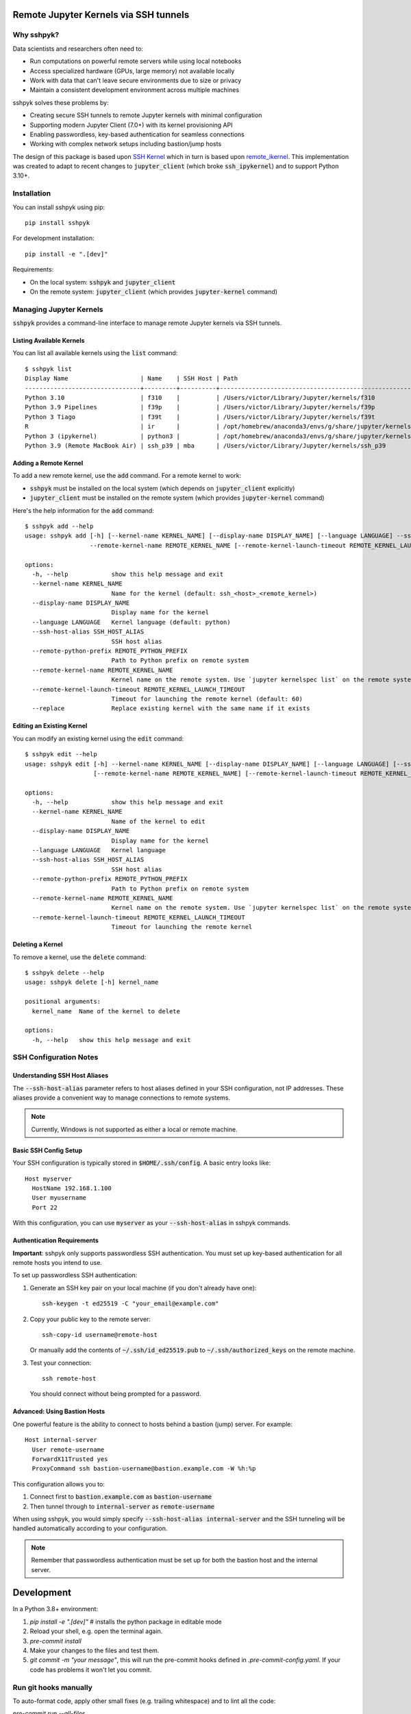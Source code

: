 Remote Jupyter Kernels via SSH tunnels
######################################

Why sshpyk?
**********

Data scientists and researchers often need to:

* Run computations on powerful remote servers while using local notebooks
* Access specialized hardware (GPUs, large memory) not available locally
* Work with data that can't leave secure environments due to size or privacy
* Maintain a consistent development environment across multiple machines

sshpyk solves these problems by:

* Creating secure SSH tunnels to remote Jupyter kernels with minimal configuration
* Supporting modern Jupyter Client (7.0+) with its kernel provisioning API
* Enabling passwordless, key-based authentication for seamless connections
* Working with complex network setups including bastion/jump hosts

The design of this package is based upon `SSH Kernel <https://github.com/bernhard-42/ssh_ipykernel>`_ which
in turn is based upon `remote_ikernel <https://bitbucket.org/tdaff/remote_ikernel>`_. This implementation was
created to adapt to recent changes to :code:`jupyter_client` (which broke :code:`ssh_ipykernel`)
and to support Python 3.10+.

Installation
***********

You can install sshpyk using pip::

    pip install sshpyk

For development installation::

    pip install -e ".[dev]"

Requirements:

* On the local system: :code:`sshpyk` and :code:`jupyter_client`
* On the remote system: :code:`jupyter_client` (which provides :code:`jupyter-kernel` command)

Managing Jupyter Kernels
************************

:code:`sshpyk` provides a command-line interface to manage remote Jupyter kernels via SSH tunnels.

Listing Available Kernels
=========================

You can list all available kernels using the :code:`list` command::

  $ sshpyk list
  Display Name                    | Name    | SSH Host | Path
  --------------------------------+---------+----------+-------------------------------------------------------------
  Python 3.10                     | f310    |          | /Users/victor/Library/Jupyter/kernels/f310
  Python 3.9 Pipelines            | f39p    |          | /Users/victor/Library/Jupyter/kernels/f39p
  Python 3 Tiago                  | f39t    |          | /Users/victor/Library/Jupyter/kernels/f39t
  R                               | ir      |          | /opt/homebrew/anaconda3/envs/g/share/jupyter/kernels/ir
  Python 3 (ipykernel)            | python3 |          | /opt/homebrew/anaconda3/envs/g/share/jupyter/kernels/python3
  Python 3.9 (Remote MacBook Air) | ssh_p39 | mba      | /Users/victor/Library/Jupyter/kernels/ssh_p39

Adding a Remote Kernel
======================

To add a new remote kernel, use the :code:`add` command. For a remote kernel to work:

* :code:`sshpyk` must be installed on the local system (which depends on :code:`jupyter_client` explicitly)
* :code:`jupyter_client` must be installed on the remote system (which provides :code:`jupyter-kernel` command)

Here's the help information for the :code:`add` command::

  $ sshpyk add --help
  usage: sshpyk add [-h] [--kernel-name KERNEL_NAME] [--display-name DISPLAY_NAME] [--language LANGUAGE] --ssh-host-alias SSH_HOST_ALIAS --remote-python-prefix REMOTE_PYTHON_PREFIX
                    --remote-kernel-name REMOTE_KERNEL_NAME [--remote-kernel-launch-timeout REMOTE_KERNEL_LAUNCH_TIMEOUT] [--replace]

  options:
    -h, --help            show this help message and exit
    --kernel-name KERNEL_NAME
                          Name for the kernel (default: ssh_<host>_<remote_kernel>)
    --display-name DISPLAY_NAME
                          Display name for the kernel
    --language LANGUAGE   Kernel language (default: python)
    --ssh-host-alias SSH_HOST_ALIAS
                          SSH host alias
    --remote-python-prefix REMOTE_PYTHON_PREFIX
                          Path to Python prefix on remote system
    --remote-kernel-name REMOTE_KERNEL_NAME
                          Kernel name on the remote system. Use `jupyter kernelspec list` on the remote system to find it.
    --remote-kernel-launch-timeout REMOTE_KERNEL_LAUNCH_TIMEOUT
                          Timeout for launching the remote kernel (default: 60)
    --replace             Replace existing kernel with the same name if it exists

Editing an Existing Kernel
==========================

You can modify an existing kernel using the :code:`edit` command::

  $ sshpyk edit --help
  usage: sshpyk edit [-h] --kernel-name KERNEL_NAME [--display-name DISPLAY_NAME] [--language LANGUAGE] [--ssh-host-alias SSH_HOST_ALIAS] [--remote-python-prefix REMOTE_PYTHON_PREFIX]
                     [--remote-kernel-name REMOTE_KERNEL_NAME] [--remote-kernel-launch-timeout REMOTE_KERNEL_LAUNCH_TIMEOUT]

  options:
    -h, --help            show this help message and exit
    --kernel-name KERNEL_NAME
                          Name of the kernel to edit
    --display-name DISPLAY_NAME
                          Display name for the kernel
    --language LANGUAGE   Kernel language
    --ssh-host-alias SSH_HOST_ALIAS
                          SSH host alias
    --remote-python-prefix REMOTE_PYTHON_PREFIX
                          Path to Python prefix on remote system
    --remote-kernel-name REMOTE_KERNEL_NAME
                          Kernel name on the remote system. Use `jupyter kernelspec list` on the remote system to find it.
    --remote-kernel-launch-timeout REMOTE_KERNEL_LAUNCH_TIMEOUT
                          Timeout for launching the remote kernel

Deleting a Kernel
=================

To remove a kernel, use the :code:`delete` command::

  $ sshpyk delete --help
  usage: sshpyk delete [-h] kernel_name

  positional arguments:
    kernel_name  Name of the kernel to delete

  options:
    -h, --help   show this help message and exit

SSH Configuration Notes
**********************

Understanding SSH Host Aliases
=============================

The :code:`--ssh-host-alias` parameter refers to host aliases defined in your SSH configuration, not IP addresses.
These aliases provide a convenient way to manage connections to remote systems.

.. note::
   Currently, Windows is not supported as either a local or remote machine.

Basic SSH Config Setup
=====================

Your SSH configuration is typically stored in :code:`$HOME/.ssh/config`. A basic entry looks like::

  Host myserver
    HostName 192.168.1.100
    User myusername
    Port 22

With this configuration, you can use :code:`myserver` as your :code:`--ssh-host-alias` in sshpyk commands.

Authentication Requirements
==========================

**Important**: sshpyk only supports passwordless SSH authentication. You must set up key-based authentication
for all remote hosts you intend to use.

To set up passwordless SSH authentication:

1. Generate an SSH key pair on your local machine (if you don't already have one)::

     ssh-keygen -t ed25519 -C "your_email@example.com"

2. Copy your public key to the remote server::

     ssh-copy-id username@remote-host

   Or manually add the contents of :code:`~/.ssh/id_ed25519.pub` to :code:`~/.ssh/authorized_keys` on the remote machine.

3. Test your connection::

     ssh remote-host

   You should connect without being prompted for a password.

Advanced: Using Bastion Hosts
============================

One powerful feature is the ability to connect to hosts behind a bastion (jump) server. For example::

  Host internal-server
    User remote-username
    ForwardX11Trusted yes
    ProxyCommand ssh bastion-username@bastion.example.com -W %h:%p

This configuration allows you to:

1. Connect first to :code:`bastion.example.com` as :code:`bastion-username`
2. Then tunnel through to :code:`internal-server` as :code:`remote-username`

When using sshpyk, you would simply specify :code:`--ssh-host-alias internal-server` and the SSH tunneling
will be handled automatically according to your configuration.

.. note::
   Remember that passwordless authentication must be set up for both the bastion host and the internal server.

Development
##########

In a Python 3.8+ environment:

1. `pip install -e ".[dev]"` # installs the python package in editable mode
2. Reload your shell, e.g. open the terminal again.
3. `pre-commit install`
4. Make your changes to the files and test them.
5. `git commit -m "your message"`, this will run the pre-commit hooks defined in `.pre-commit-config.yaml`. If your code has problems it won't let you commit.

Run git hooks manually
**********************

To auto-format code, apply other small fixes (e.g. trailing whitespace) and to lint all the code:

`pre-commit run --all-files`

Implementation Details
*********************

sshpyk integrates with Jupyter Client through the kernel provisioning API introduced in jupyter_client 7.0+.
It implements a custom :code:`KernelProvisionerBase` subclass called :code:`SSHKernelProvisioner` that:

1. Establishes SSH connections to remote hosts
2. Sets up port forwarding for kernel communication channels
3. Launches kernels on remote systems
4. Manages the lifecycle of remote kernels

The provisioner is registered as an entry point in :code:`pyproject.toml`, making it available to any
Jupyter application that uses `jupyter_client`.
